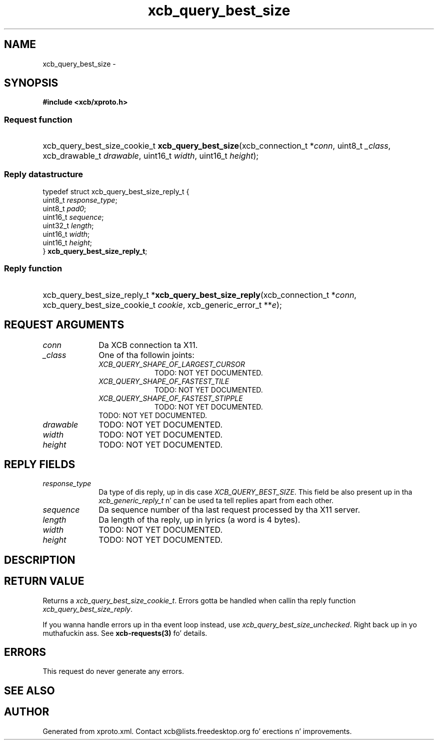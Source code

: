 .TH xcb_query_best_size 3  2013-08-04 "XCB" "XCB Requests"
.ad l
.SH NAME
xcb_query_best_size \- 
.SH SYNOPSIS
.hy 0
.B #include <xcb/xproto.h>
.SS Request function
.HP
xcb_query_best_size_cookie_t \fBxcb_query_best_size\fP(xcb_connection_t\ *\fIconn\fP, uint8_t\ \fI_class\fP, xcb_drawable_t\ \fIdrawable\fP, uint16_t\ \fIwidth\fP, uint16_t\ \fIheight\fP);
.PP
.SS Reply datastructure
.nf
.sp
typedef struct xcb_query_best_size_reply_t {
    uint8_t  \fIresponse_type\fP;
    uint8_t  \fIpad0\fP;
    uint16_t \fIsequence\fP;
    uint32_t \fIlength\fP;
    uint16_t \fIwidth\fP;
    uint16_t \fIheight\fP;
} \fBxcb_query_best_size_reply_t\fP;
.fi
.SS Reply function
.HP
xcb_query_best_size_reply_t *\fBxcb_query_best_size_reply\fP(xcb_connection_t\ *\fIconn\fP, xcb_query_best_size_cookie_t\ \fIcookie\fP, xcb_generic_error_t\ **\fIe\fP);
.br
.hy 1
.SH REQUEST ARGUMENTS
.IP \fIconn\fP 1i
Da XCB connection ta X11.
.IP \fI_class\fP 1i
One of tha followin joints:
.RS 1i
.IP \fIXCB_QUERY_SHAPE_OF_LARGEST_CURSOR\fP 1i
TODO: NOT YET DOCUMENTED.
.IP \fIXCB_QUERY_SHAPE_OF_FASTEST_TILE\fP 1i
TODO: NOT YET DOCUMENTED.
.IP \fIXCB_QUERY_SHAPE_OF_FASTEST_STIPPLE\fP 1i
TODO: NOT YET DOCUMENTED.
.RE
.RS 1i
TODO: NOT YET DOCUMENTED.
.RE
.IP \fIdrawable\fP 1i
TODO: NOT YET DOCUMENTED.
.IP \fIwidth\fP 1i
TODO: NOT YET DOCUMENTED.
.IP \fIheight\fP 1i
TODO: NOT YET DOCUMENTED.
.SH REPLY FIELDS
.IP \fIresponse_type\fP 1i
Da type of dis reply, up in dis case \fIXCB_QUERY_BEST_SIZE\fP. This field be also present up in tha \fIxcb_generic_reply_t\fP n' can be used ta tell replies apart from each other.
.IP \fIsequence\fP 1i
Da sequence number of tha last request processed by tha X11 server.
.IP \fIlength\fP 1i
Da length of tha reply, up in lyrics (a word is 4 bytes).
.IP \fIwidth\fP 1i
TODO: NOT YET DOCUMENTED.
.IP \fIheight\fP 1i
TODO: NOT YET DOCUMENTED.
.SH DESCRIPTION
.SH RETURN VALUE
Returns a \fIxcb_query_best_size_cookie_t\fP. Errors gotta be handled when callin tha reply function \fIxcb_query_best_size_reply\fP.

If you wanna handle errors up in tha event loop instead, use \fIxcb_query_best_size_unchecked\fP. Right back up in yo muthafuckin ass. See \fBxcb-requests(3)\fP fo' details.
.SH ERRORS
This request do never generate any errors.
.SH SEE ALSO
.SH AUTHOR
Generated from xproto.xml. Contact xcb@lists.freedesktop.org fo' erections n' improvements.
